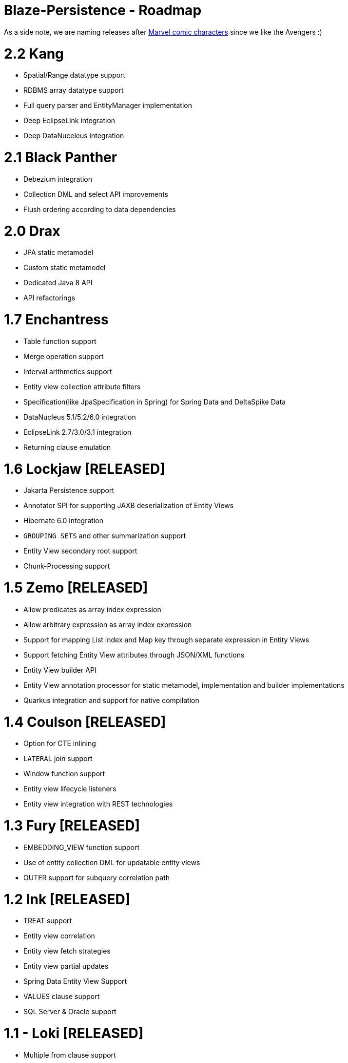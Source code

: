 Blaze-Persistence - Roadmap
===========================

As a side note, we are naming releases after http://marvel.com/comics/characters[Marvel comic characters] since we like the Avengers :)

= 2.2 Kang

** Spatial/Range datatype support
** RDBMS array datatype support
** Full query parser and EntityManager implementation
** Deep EclipseLink integration
** Deep DataNuceleus integration

= 2.1 Black Panther

** Debezium integration
** Collection DML and select API improvements
** Flush ordering according to data dependencies

= 2.0 Drax

** JPA static metamodel
** Custom static metamodel
** Dedicated Java 8 API
** API refactorings

= 1.7 Enchantress

** Table function support
** Merge operation support
** Interval arithmetics support
** Entity view collection attribute filters
** Specification(like JpaSpecification in Spring) for Spring Data and DeltaSpike Data
** DataNucleus 5.1/5.2/6.0 integration
** EclipseLink 2.7/3.0/3.1 integration
** Returning clause emulation

= 1.6 Lockjaw *[RELEASED]*

** Jakarta Persistence support
** Annotator SPI for supporting JAXB deserialization of Entity Views
** Hibernate 6.0 integration
** `GROUPING SETS` and other summarization support
** Entity View secondary root support
** Chunk-Processing support

= 1.5 Zemo *[RELEASED]*

** Allow predicates as array index expression
** Allow arbitrary expression as array index expression
** Support for mapping List index and Map key through separate expression in Entity Views
** Support fetching Entity View attributes through JSON/XML functions
** Entity View builder API
** Entity View annotation processor for static metamodel, implementation and builder implementations
** Quarkus integration and support for native compilation

= 1.4 Coulson *[RELEASED]*

** Option for CTE inlining
** `LATERAL` join support
** Window function support
** Entity view lifecycle listeners
** Entity view integration with REST technologies

= 1.3 Fury *[RELEASED]*

** EMBEDDING_VIEW function support
** Use of entity collection DML for updatable entity views
** OUTER support for subquery correlation path

= 1.2 Ink *[RELEASED]*

** TREAT support
** Entity view correlation
** Entity view fetch strategies
** Entity view partial updates
** Spring Data Entity View Support
** VALUES clause support
** SQL Server & Oracle support

= 1.1 - Loki *[RELEASED]*

** Multiple from clause support
** Group concat function
** Date, and Datetime diff functions
** CTE support
** Set operation support
** JPA bulk operation support
** Hibernate bulk insert support
** Embeddable entity views
** Entity view metamodel checker

= 1.0 - Yellow Claw *[RELEASED]*

** Initial release with basic query functionality and entity views